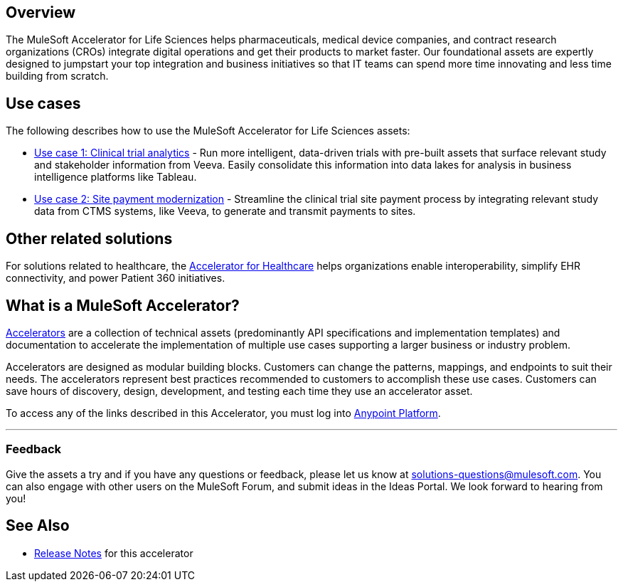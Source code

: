 == Overview

The MuleSoft Accelerator for Life Sciences helps pharmaceuticals, medical device companies, and contract research organizations (CROs) integrate digital operations and get their products to market faster. Our foundational assets are expertly designed to jumpstart your top integration and business initiatives so that IT teams can spend more time innovating and less time building from scratch.

== Use cases

The following describes how to use the MuleSoft Accelerator for Life Sciences assets:

* https://anypoint.mulesoft.com/exchange/org.mule.examples/mulesoft-accelerator-for-life-sciences/minor/1.1/draft/pages/Use%20case%201%20-%20Clinical%20trial%20analytics/[Use case 1: Clinical trial analytics^] - Run more intelligent, data-driven trials with pre-built assets that surface relevant study and stakeholder information from Veeva. Easily consolidate this information into data lakes for analysis in business intelligence platforms like Tableau.
* https://anypoint.mulesoft.com/exchange/org.mule.examples/mulesoft-accelerator-for-life-sciences/minor/1.1/pages/Use%20case%202%20-%20Site%20payment%20modernization/[Use case 2: Site payment modernization^] - Streamline the clinical trial site payment process by integrating relevant study data from CTMS systems, like Veeva, to generate and transmit payments to sites.

== Other related solutions

For solutions related to healthcare, the https://anypoint.mulesoft.com/exchange/org.mule.examples/catalyst-accelerator-for-healthcare[Accelerator for Healthcare^] helps organizations enable interoperability, simplify EHR connectivity, and power Patient 360 initiatives.

== What is a MuleSoft Accelerator?

https://anypoint.mulesoft.com/exchange/org.mule.examples/mulesoft-accelerators-introduction/[Accelerators^] are a collection of technical assets (predominantly API specifications and implementation templates) and documentation to accelerate the implementation of multiple use cases supporting a larger business or industry problem.

Accelerators are designed as modular building blocks. Customers can change the patterns, mappings, and endpoints to suit their needs. The accelerators represent best practices recommended to customers to accomplish these use cases. Customers can save hours of discovery, design, development, and testing each time they use an accelerator asset.

To access any of the links described in this Accelerator, you must log into https://anypoint.mulesoft.com/login/[Anypoint Platform^].

'''

=== Feedback

Give the assets a try and if you have any questions or feedback, please let us know at link:mailto:solutions-questions@mulesoft.com[solutions-questions@mulesoft.com]. You can also engage with other users on the MuleSoft Forum, and submit ideas in the Ideas Portal. We look forward to hearing from you!

== See Also

* xref:release-notes.adoc[Release Notes] for this accelerator
